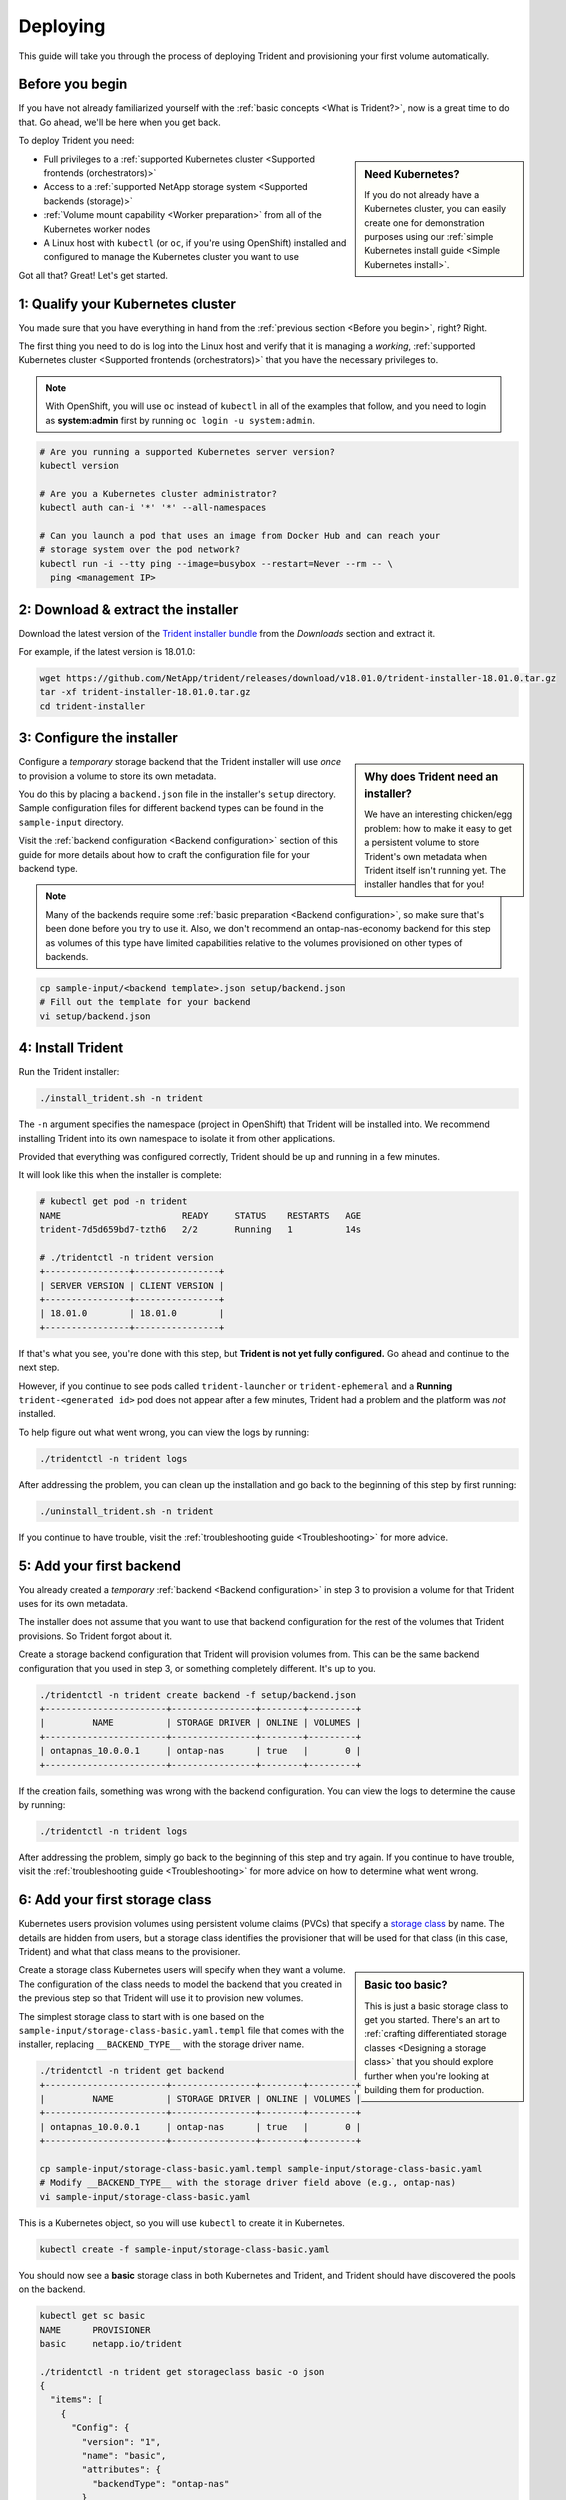 .. _deploying-in-kubernetes:

Deploying
^^^^^^^^^

This guide will take you through the process of deploying Trident and
provisioning your first volume automatically.

Before you begin
================

If you have not already familiarized yourself with the
:ref:`basic concepts <What is Trident?>`, now is a great time to do that. Go
ahead, we'll be here when you get back.

To deploy Trident you need:

.. sidebar:: Need Kubernetes?

  If you do not already have a Kubernetes cluster, you can easily create one for
  demonstration purposes using our
  :ref:`simple Kubernetes install guide <Simple Kubernetes install>`.

* Full privileges to a
  :ref:`supported Kubernetes cluster <Supported frontends (orchestrators)>`
* Access to a
  :ref:`supported NetApp storage system <Supported backends (storage)>`
* :ref:`Volume mount capability <Worker preparation>` from all of the
  Kubernetes worker nodes
* A Linux host with ``kubectl`` (or ``oc``, if you're using OpenShift) installed
  and configured to manage the Kubernetes cluster you want to use

Got all that? Great! Let's get started.

1: Qualify your Kubernetes cluster
==================================

You made sure that you have everything in hand from the
:ref:`previous section <Before you begin>`, right? Right.

The first thing you need to do is log into the Linux host and verify that it is
managing a *working*,
:ref:`supported Kubernetes cluster <Supported frontends (orchestrators)>` that
you have the necessary privileges to.

.. note::
  With OpenShift, you will use ``oc`` instead of ``kubectl`` in all of the
  examples that follow, and you need to login as **system:admin** first by
  running ``oc login -u system:admin``.

.. code-block:: bash

  # Are you running a supported Kubernetes server version?
  kubectl version

  # Are you a Kubernetes cluster administrator?
  kubectl auth can-i '*' '*' --all-namespaces

  # Can you launch a pod that uses an image from Docker Hub and can reach your
  # storage system over the pod network?
  kubectl run -i --tty ping --image=busybox --restart=Never --rm -- \
    ping <management IP>

2: Download & extract the installer
===================================

Download the latest version of the `Trident installer bundle`_ from the
*Downloads* section and extract it.

For example, if the latest version is 18.01.0:

.. code-block:: bash

   wget https://github.com/NetApp/trident/releases/download/v18.01.0/trident-installer-18.01.0.tar.gz
   tar -xf trident-installer-18.01.0.tar.gz
   cd trident-installer

.. _Trident installer bundle: https://github.com/NetApp/trident/releases/latest

3: Configure the installer
==========================

.. sidebar:: Why does Trident need an installer?

  We have an interesting chicken/egg problem: how to make it easy to get a
  persistent volume to store Trident's own metadata when Trident itself isn't
  running yet. The installer handles that for you!

Configure a *temporary* storage backend that the Trident installer will use
*once* to provision a volume to store its own metadata.

You do this by placing a ``backend.json`` file in the installer's ``setup``
directory. Sample configuration files for different backend types can be
found in the ``sample-input`` directory.

Visit the :ref:`backend configuration <Backend configuration>` section of
this guide for more details about how to craft the configuration file for
your backend type.

.. note::

  Many of the backends require some
  :ref:`basic preparation <Backend configuration>`, so make sure that's been
  done before you try to use it. Also, we don't recommend an
  ontap-nas-economy backend for this step as volumes of this type have
  limited capabilities relative to the volumes provisioned on other types of
  backends.

.. code-block:: bash

  cp sample-input/<backend template>.json setup/backend.json
  # Fill out the template for your backend
  vi setup/backend.json

4: Install Trident
==================

Run the Trident installer:

.. code-block:: bash

	./install_trident.sh -n trident

The ``-n`` argument specifies the namespace (project in OpenShift) that
Trident will be installed into. We recommend installing Trident into its
own namespace to isolate it from other applications.

Provided that everything was configured correctly, Trident should be up and
running in a few minutes.

It will look like this when the installer is complete:

.. code-block:: console

  # kubectl get pod -n trident
  NAME                       READY     STATUS    RESTARTS   AGE
  trident-7d5d659bd7-tzth6   2/2       Running   1          14s

  # ./tridentctl -n trident version
  +----------------+----------------+
  | SERVER VERSION | CLIENT VERSION |
  +----------------+----------------+
  | 18.01.0        | 18.01.0        |
  +----------------+----------------+

If that's what you see, you're done with this step, but **Trident is not
yet fully configured.** Go ahead and continue to the next step.

However, if you continue to see pods called ``trident-launcher`` or
``trident-ephemeral`` and a **Running** ``trident-<generated id>`` pod does not
appear after a few minutes, Trident had a problem and the platform was *not*
installed.

To help figure out what went wrong, you can view the logs by running:

.. code-block:: console

  ./tridentctl -n trident logs

After addressing the problem, you can clean up the installation and go back to
the beginning of this step by first running:

.. code-block:: console

  ./uninstall_trident.sh -n trident

If you continue to have trouble, visit the
:ref:`troubleshooting guide <Troubleshooting>` for more advice.

5: Add your first backend
=========================

You already created a *temporary* :ref:`backend <Backend configuration>` in
step 3 to provision a volume for that Trident uses for its own metadata.

The installer does not assume that you want to use that backend configuration
for the rest of the volumes that Trident provisions. So Trident forgot about it.

Create a storage backend configuration that Trident will provision volumes
from. This can be the same backend configuration that you used in step 3, or
something completely different. It's up to you.

.. code-block:: bash

    ./tridentctl -n trident create backend -f setup/backend.json
    +-----------------------+----------------+--------+---------+
    |         NAME          | STORAGE DRIVER | ONLINE | VOLUMES |
    +-----------------------+----------------+--------+---------+
    | ontapnas_10.0.0.1     | ontap-nas      | true   |       0 |
    +-----------------------+----------------+--------+---------+

If the creation fails, something was wrong with the backend configuration. You
can view the logs to determine the cause by running:

.. code-block:: console

      ./tridentctl -n trident logs

After addressing the problem, simply go back to the beginning of this step
and try again. If you continue to have trouble, visit the
:ref:`troubleshooting guide <Troubleshooting>` for more advice on how to
determine what went wrong.

6: Add your first storage class
===============================

Kubernetes users provision volumes using persistent volume claims (PVCs) that
specify a `storage class`_ by name. The details are hidden from users, but a
storage class identifies the provisioner that will be used for that class (in
this case, Trident) and what that class means to the provisioner.

.. sidebar:: Basic too basic?

    This is just a basic storage class to get you started. There's an art to
    :ref:`crafting differentiated storage classes <Designing a storage class>`
    that you should explore further when you're looking at building them for
    production.

Create a storage class Kubernetes users will specify when they want a volume.
The configuration of the class needs to model the backend that you created
in the previous step so that Trident will use it to provision new volumes.

The simplest storage class to start with is one based on the
``sample-input/storage-class-basic.yaml.templ`` file that comes with the
installer, replacing ``__BACKEND_TYPE__`` with the storage driver name.

.. code-block:: bash

    ./tridentctl -n trident get backend
    +-----------------------+----------------+--------+---------+
    |         NAME          | STORAGE DRIVER | ONLINE | VOLUMES |
    +-----------------------+----------------+--------+---------+
    | ontapnas_10.0.0.1     | ontap-nas      | true   |       0 |
    +-----------------------+----------------+--------+---------+

    cp sample-input/storage-class-basic.yaml.templ sample-input/storage-class-basic.yaml
    # Modify __BACKEND_TYPE__ with the storage driver field above (e.g., ontap-nas)
    vi sample-input/storage-class-basic.yaml

This is a Kubernetes object, so you will use ``kubectl`` to create it in
Kubernetes.

.. code-block:: bash

    kubectl create -f sample-input/storage-class-basic.yaml

You should now see a **basic** storage class in both Kubernetes and Trident,
and Trident should have discovered the pools on the backend.

.. code-block:: bash

    kubectl get sc basic
    NAME      PROVISIONER
    basic     netapp.io/trident

    ./tridentctl -n trident get storageclass basic -o json
    {
      "items": [
        {
          "Config": {
            "version": "1",
            "name": "basic",
            "attributes": {
              "backendType": "ontap-nas"
            }
          },
          "storage": {
            "ontapnas_10.0.0.1": [
              "aggr1",
              "aggr2",
              "aggr3",
              "aggr4"
            ]
          }
        }
      ]
    }

.. _storage class: https://kubernetes.io/docs/concepts/storage/persistent-volumes/#storageclasses

7: Provision your first volume
==============================

Now you're ready to dynamically provision your first volume. How exciting! This
is done by creating a Kubernetes `persistent volume claim`_ (PVC) object, and
this is exactly how your users will do it too.

.. _persistent volume claim: https://kubernetes.io/docs/concepts/storage/persistent-volumes/#persistentvolumeclaims

Create a persistent volume claim (PVC) for a volume that uses the storage
class that you just created.

See ``sample-input/pvc-basic.yaml`` for an example. Make sure the storage
class name matches the one that you created in 6.

.. code-block:: bash

    kubectl create -f sample-input/pvc-basic.yaml
    # The '-aw' argument lets you watch the pvc get provisioned
    kubectl get pvc -aw
    NAME      STATUS    VOLUME    CAPACITY   ACCESS MODES   STORAGECLASS   AGE
    basic     Pending                                       basic          1s
    basic     Pending   default-basic-6cb59   0                   basic     5s
    basic     Bound     default-basic-6cb59   1Gi       RWO       basic     5s

8: Mount the volume in a pod
============================

Now that you have a volume, let's mount it. We'll launch an nginx pod that
mounts the PV under ``/usr/share/nginx/html``.

.. code-block:: bash

  cat << EOF > task-pv-pod.yaml
  kind: Pod
  apiVersion: v1
  metadata:
    name: task-pv-pod
  spec:
    volumes:
      - name: task-pv-storage
        persistentVolumeClaim:
         claimName: basic
    containers:
      - name: task-pv-container
        image: nginx
        ports:
          - containerPort: 80
            name: "http-server"
        volumeMounts:
          - mountPath: "/usr/share/nginx/html"
            name: task-pv-storage
  EOF
  kubectl create -f task-pv-pod.yaml

.. code-block:: bash

  # Wait for the pod to start
  kubectl get pod -aw

  # Verify that the volume is mounted on /usr/share/nginx/html
  kubectl exec -it task-pv-pod -- df -h /usr/share/nginx/html
  Filesystem                                      Size  Used Avail Use% Mounted on
  10.0.0.1:/trident_demo_default_basic_6cb59  973M  192K  973M   1% /usr/share/nginx/html

  # Delete the pod
  kubectl delete pod task-pv-pod

At this point the pod (application) no longer exists but the volume is still
there. You could use it from another pod if you wanted to.

To delete the volume, simply delete the claim:

.. code-block:: bash

  kubectl delete pvc basic

**Check you out! You did it!** Now you're dynamically provisioning
Kubernetes volumes like a boss.

..
  Where do you go from here? you can do things like:

  * Configure additional backends
  * Model additional storage classes
  * Review considerations for moving this into production
